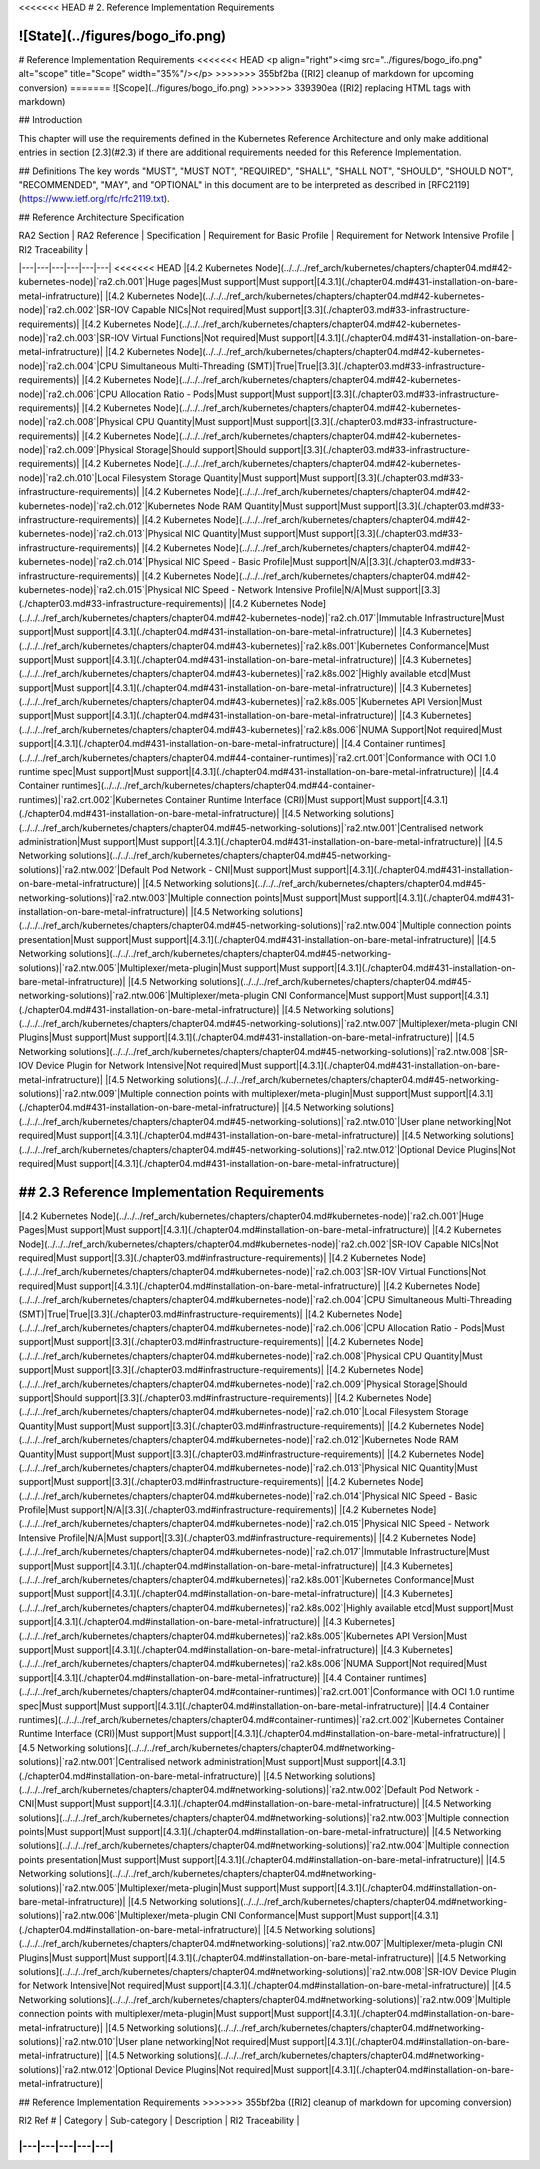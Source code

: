 <<<<<<< HEAD
# 2. Reference Implementation Requirements

![State](../figures/bogo_ifo.png)
=======
# Reference Implementation Requirements
<<<<<<< HEAD
<p align="right"><img src="../figures/bogo_ifo.png" alt="scope" title="Scope" width="35%"/></p>
>>>>>>> 355bf2ba ([RI2] cleanup of markdown for upcoming conversion)
=======
![Scope](../figures/bogo_ifo.png)
>>>>>>> 339390ea ([RI2] replacing HTML tags with markdown)


## Introduction

This chapter will use the requirements defined in the Kubernetes Reference
Architecture and only make additional entries in section [2.3](#2.3) if there
are additional requirements needed for this Reference Implementation.

## Definitions
The key words "MUST", "MUST NOT", "REQUIRED", "SHALL", "SHALL NOT", "SHOULD",
"SHOULD NOT", "RECOMMENDED",  "MAY", and "OPTIONAL" in this document are to be
interpreted as described in [RFC2119](https://www.ietf.org/rfc/rfc2119.txt).

## Reference Architecture Specification

| RA2 Section | RA2 Reference  | Specification | Requirement for Basic Profile | Requirement for Network Intensive Profile | RI2 Traceability |
|---|---|---|---|---|---|
<<<<<<< HEAD
|[4.2 Kubernetes Node](../../../ref_arch/kubernetes/chapters/chapter04.md#42-kubernetes-node)|`ra2.ch.001`|Huge pages|Must support|Must support|[4.3.1](./chapter04.md#431-installation-on-bare-metal-infratructure)|
|[4.2 Kubernetes Node](../../../ref_arch/kubernetes/chapters/chapter04.md#42-kubernetes-node)|`ra2.ch.002`|SR-IOV Capable NICs|Not required|Must support|[3.3](./chapter03.md#33-infrastructure-requirements)|
|[4.2 Kubernetes Node](../../../ref_arch/kubernetes/chapters/chapter04.md#42-kubernetes-node)|`ra2.ch.003`|SR-IOV Virtual Functions|Not required|Must support|[4.3.1](./chapter04.md#431-installation-on-bare-metal-infratructure)|
|[4.2 Kubernetes Node](../../../ref_arch/kubernetes/chapters/chapter04.md#42-kubernetes-node)|`ra2.ch.004`|CPU Simultaneous Multi-Threading (SMT)|True|True|[3.3](./chapter03.md#33-infrastructure-requirements)|
|[4.2 Kubernetes Node](../../../ref_arch/kubernetes/chapters/chapter04.md#42-kubernetes-node)|`ra2.ch.006`|CPU Allocation Ratio - Pods|Must support|Must support|[3.3](./chapter03.md#33-infrastructure-requirements)|
|[4.2 Kubernetes Node](../../../ref_arch/kubernetes/chapters/chapter04.md#42-kubernetes-node)|`ra2.ch.008`|Physical CPU Quantity|Must support|Must support|[3.3](./chapter03.md#33-infrastructure-requirements)|
|[4.2 Kubernetes Node](../../../ref_arch/kubernetes/chapters/chapter04.md#42-kubernetes-node)|`ra2.ch.009`|Physical Storage|Should support|Should support|[3.3](./chapter03.md#33-infrastructure-requirements)|
|[4.2 Kubernetes Node](../../../ref_arch/kubernetes/chapters/chapter04.md#42-kubernetes-node)|`ra2.ch.010`|Local Filesystem Storage Quantity|Must support|Must support|[3.3](./chapter03.md#33-infrastructure-requirements)|
|[4.2 Kubernetes Node](../../../ref_arch/kubernetes/chapters/chapter04.md#42-kubernetes-node)|`ra2.ch.012`|Kubernetes Node RAM Quantity|Must support|Must support|[3.3](./chapter03.md#33-infrastructure-requirements)|
|[4.2 Kubernetes Node](../../../ref_arch/kubernetes/chapters/chapter04.md#42-kubernetes-node)|`ra2.ch.013`|Physical NIC Quantity|Must support|Must support|[3.3](./chapter03.md#33-infrastructure-requirements)|
|[4.2 Kubernetes Node](../../../ref_arch/kubernetes/chapters/chapter04.md#42-kubernetes-node)|`ra2.ch.014`|Physical NIC Speed - Basic Profile|Must support|N/A|[3.3](./chapter03.md#33-infrastructure-requirements)|
|[4.2 Kubernetes Node](../../../ref_arch/kubernetes/chapters/chapter04.md#42-kubernetes-node)|`ra2.ch.015`|Physical NIC Speed - Network Intensive Profile|N/A|Must support|[3.3](./chapter03.md#33-infrastructure-requirements)|
|[4.2 Kubernetes Node](../../../ref_arch/kubernetes/chapters/chapter04.md#42-kubernetes-node)|`ra2.ch.017`|Immutable Infrastructure|Must support|Must support|[4.3.1](./chapter04.md#431-installation-on-bare-metal-infratructure)|
|[4.3 Kubernetes](../../../ref_arch/kubernetes/chapters/chapter04.md#43-kubernetes)|`ra2.k8s.001`|Kubernetes Conformance|Must support|Must support|[4.3.1](./chapter04.md#431-installation-on-bare-metal-infratructure)|
|[4.3 Kubernetes](../../../ref_arch/kubernetes/chapters/chapter04.md#43-kubernetes)|`ra2.k8s.002`|Highly available etcd|Must support|Must support|[4.3.1](./chapter04.md#431-installation-on-bare-metal-infratructure)|
|[4.3 Kubernetes](../../../ref_arch/kubernetes/chapters/chapter04.md#43-kubernetes)|`ra2.k8s.005`|Kubernetes API Version|Must support|Must support|[4.3.1](./chapter04.md#431-installation-on-bare-metal-infratructure)|
|[4.3 Kubernetes](../../../ref_arch/kubernetes/chapters/chapter04.md#43-kubernetes)|`ra2.k8s.006`|NUMA Support|Not required|Must support|[4.3.1](./chapter04.md#431-installation-on-bare-metal-infratructure)|
|[4.4 Container runtimes](../../../ref_arch/kubernetes/chapters/chapter04.md#44-container-runtimes)|`ra2.crt.001`|Conformance with OCI 1.0 runtime spec|Must support|Must support|[4.3.1](./chapter04.md#431-installation-on-bare-metal-infratructure)|
|[4.4 Container runtimes](../../../ref_arch/kubernetes/chapters/chapter04.md#44-container-runtimes)|`ra2.crt.002`|Kubernetes Container Runtime Interface (CRI)|Must support|Must support|[4.3.1](./chapter04.md#431-installation-on-bare-metal-infratructure)|
|[4.5 Networking solutions](../../../ref_arch/kubernetes/chapters/chapter04.md#45-networking-solutions)|`ra2.ntw.001`|Centralised network administration|Must support|Must support|[4.3.1](./chapter04.md#431-installation-on-bare-metal-infratructure)|
|[4.5 Networking solutions](../../../ref_arch/kubernetes/chapters/chapter04.md#45-networking-solutions)|`ra2.ntw.002`|Default Pod Network - CNI|Must support|Must support|[4.3.1](./chapter04.md#431-installation-on-bare-metal-infratructure)|
|[4.5 Networking solutions](../../../ref_arch/kubernetes/chapters/chapter04.md#45-networking-solutions)|`ra2.ntw.003`|Multiple connection points|Must support|Must support|[4.3.1](./chapter04.md#431-installation-on-bare-metal-infratructure)|
|[4.5 Networking solutions](../../../ref_arch/kubernetes/chapters/chapter04.md#45-networking-solutions)|`ra2.ntw.004`|Multiple connection points presentation|Must support|Must support|[4.3.1](./chapter04.md#431-installation-on-bare-metal-infratructure)|
|[4.5 Networking solutions](../../../ref_arch/kubernetes/chapters/chapter04.md#45-networking-solutions)|`ra2.ntw.005`|Multiplexer/meta-plugin|Must support|Must support|[4.3.1](./chapter04.md#431-installation-on-bare-metal-infratructure)|
|[4.5 Networking solutions](../../../ref_arch/kubernetes/chapters/chapter04.md#45-networking-solutions)|`ra2.ntw.006`|Multiplexer/meta-plugin CNI Conformance|Must support|Must support|[4.3.1](./chapter04.md#431-installation-on-bare-metal-infratructure)|
|[4.5 Networking solutions](../../../ref_arch/kubernetes/chapters/chapter04.md#45-networking-solutions)|`ra2.ntw.007`|Multiplexer/meta-plugin CNI Plugins|Must support|Must support|[4.3.1](./chapter04.md#431-installation-on-bare-metal-infratructure)|
|[4.5 Networking solutions](../../../ref_arch/kubernetes/chapters/chapter04.md#45-networking-solutions)|`ra2.ntw.008`|SR-IOV Device Plugin for Network Intensive|Not required|Must support|[4.3.1](./chapter04.md#431-installation-on-bare-metal-infratructure)|
|[4.5 Networking solutions](../../../ref_arch/kubernetes/chapters/chapter04.md#45-networking-solutions)|`ra2.ntw.009`|Multiple connection points with multiplexer/meta-plugin|Must support|Must support|[4.3.1](./chapter04.md#431-installation-on-bare-metal-infratructure)|
|[4.5 Networking solutions](../../../ref_arch/kubernetes/chapters/chapter04.md#45-networking-solutions)|`ra2.ntw.010`|User plane networking|Not required|Must support|[4.3.1](./chapter04.md#431-installation-on-bare-metal-infratructure)|
|[4.5 Networking solutions](../../../ref_arch/kubernetes/chapters/chapter04.md#45-networking-solutions)|`ra2.ntw.012`|Optional Device Plugins|Not required|Must support|[4.3.1](./chapter04.md#431-installation-on-bare-metal-infratructure)|

## 2.3 Reference Implementation Requirements
=======
|[4.2 Kubernetes Node](../../../ref_arch/kubernetes/chapters/chapter04.md#kubernetes-node)|`ra2.ch.001`|Huge Pages|Must support|Must support|[4.3.1](./chapter04.md#installation-on-bare-metal-infratructure)|
|[4.2 Kubernetes Node](../../../ref_arch/kubernetes/chapters/chapter04.md#kubernetes-node)|`ra2.ch.002`|SR-IOV Capable NICs|Not required|Must support|[3.3](./chapter03.md#infrastructure-requirements)|
|[4.2 Kubernetes Node](../../../ref_arch/kubernetes/chapters/chapter04.md#kubernetes-node)|`ra2.ch.003`|SR-IOV Virtual Functions|Not required|Must support|[4.3.1](./chapter04.md#installation-on-bare-metal-infratructure)|
|[4.2 Kubernetes Node](../../../ref_arch/kubernetes/chapters/chapter04.md#kubernetes-node)|`ra2.ch.004`|CPU Simultaneous Multi-Threading (SMT)|True|True|[3.3](./chapter03.md#infrastructure-requirements)|
|[4.2 Kubernetes Node](../../../ref_arch/kubernetes/chapters/chapter04.md#kubernetes-node)|`ra2.ch.006`|CPU Allocation Ratio - Pods|Must support|Must support|[3.3](./chapter03.md#infrastructure-requirements)|
|[4.2 Kubernetes Node](../../../ref_arch/kubernetes/chapters/chapter04.md#kubernetes-node)|`ra2.ch.008`|Physical CPU Quantity|Must support|Must support|[3.3](./chapter03.md#infrastructure-requirements)|
|[4.2 Kubernetes Node](../../../ref_arch/kubernetes/chapters/chapter04.md#kubernetes-node)|`ra2.ch.009`|Physical Storage|Should support|Should support|[3.3](./chapter03.md#infrastructure-requirements)|
|[4.2 Kubernetes Node](../../../ref_arch/kubernetes/chapters/chapter04.md#kubernetes-node)|`ra2.ch.010`|Local Filesystem Storage Quantity|Must support|Must support|[3.3](./chapter03.md#infrastructure-requirements)|
|[4.2 Kubernetes Node](../../../ref_arch/kubernetes/chapters/chapter04.md#kubernetes-node)|`ra2.ch.012`|Kubernetes Node RAM Quantity|Must support|Must support|[3.3](./chapter03.md#infrastructure-requirements)|
|[4.2 Kubernetes Node](../../../ref_arch/kubernetes/chapters/chapter04.md#kubernetes-node)|`ra2.ch.013`|Physical NIC Quantity|Must support|Must support|[3.3](./chapter03.md#infrastructure-requirements)|
|[4.2 Kubernetes Node](../../../ref_arch/kubernetes/chapters/chapter04.md#kubernetes-node)|`ra2.ch.014`|Physical NIC Speed - Basic Profile|Must support|N/A|[3.3](./chapter03.md#infrastructure-requirements)|
|[4.2 Kubernetes Node](../../../ref_arch/kubernetes/chapters/chapter04.md#kubernetes-node)|`ra2.ch.015`|Physical NIC Speed - Network Intensive Profile|N/A|Must support|[3.3](./chapter03.md#infrastructure-requirements)|
|[4.2 Kubernetes Node](../../../ref_arch/kubernetes/chapters/chapter04.md#kubernetes-node)|`ra2.ch.017`|Immutable Infrastructure|Must support|Must support|[4.3.1](./chapter04.md#installation-on-bare-metal-infratructure)|
|[4.3 Kubernetes](../../../ref_arch/kubernetes/chapters/chapter04.md#kubernetes)|`ra2.k8s.001`|Kubernetes Conformance|Must support|Must support|[4.3.1](./chapter04.md#installation-on-bare-metal-infratructure)|
|[4.3 Kubernetes](../../../ref_arch/kubernetes/chapters/chapter04.md#kubernetes)|`ra2.k8s.002`|Highly available etcd|Must support|Must support|[4.3.1](./chapter04.md#installation-on-bare-metal-infratructure)|
|[4.3 Kubernetes](../../../ref_arch/kubernetes/chapters/chapter04.md#kubernetes)|`ra2.k8s.005`|Kubernetes API Version|Must support|Must support|[4.3.1](./chapter04.md#installation-on-bare-metal-infratructure)|
|[4.3 Kubernetes](../../../ref_arch/kubernetes/chapters/chapter04.md#kubernetes)|`ra2.k8s.006`|NUMA Support|Not required|Must support|[4.3.1](./chapter04.md#installation-on-bare-metal-infratructure)|
|[4.4 Container runtimes](../../../ref_arch/kubernetes/chapters/chapter04.md#container-runtimes)|`ra2.crt.001`|Conformance with OCI 1.0 runtime spec|Must support|Must support|[4.3.1](./chapter04.md#installation-on-bare-metal-infratructure)|
|[4.4 Container runtimes](../../../ref_arch/kubernetes/chapters/chapter04.md#container-runtimes)|`ra2.crt.002`|Kubernetes Container Runtime Interface (CRI)|Must support|Must support|[4.3.1](./chapter04.md#installation-on-bare-metal-infratructure)|
|[4.5 Networking solutions](../../../ref_arch/kubernetes/chapters/chapter04.md#networking-solutions)|`ra2.ntw.001`|Centralised network administration|Must support|Must support|[4.3.1](./chapter04.md#installation-on-bare-metal-infratructure)|
|[4.5 Networking solutions](../../../ref_arch/kubernetes/chapters/chapter04.md#networking-solutions)|`ra2.ntw.002`|Default Pod Network - CNI|Must support|Must support|[4.3.1](./chapter04.md#installation-on-bare-metal-infratructure)|
|[4.5 Networking solutions](../../../ref_arch/kubernetes/chapters/chapter04.md#networking-solutions)|`ra2.ntw.003`|Multiple connection points|Must support|Must support|[4.3.1](./chapter04.md#installation-on-bare-metal-infratructure)|
|[4.5 Networking solutions](../../../ref_arch/kubernetes/chapters/chapter04.md#networking-solutions)|`ra2.ntw.004`|Multiple connection points presentation|Must support|Must support|[4.3.1](./chapter04.md#installation-on-bare-metal-infratructure)|
|[4.5 Networking solutions](../../../ref_arch/kubernetes/chapters/chapter04.md#networking-solutions)|`ra2.ntw.005`|Multiplexer/meta-plugin|Must support|Must support|[4.3.1](./chapter04.md#installation-on-bare-metal-infratructure)|
|[4.5 Networking solutions](../../../ref_arch/kubernetes/chapters/chapter04.md#networking-solutions)|`ra2.ntw.006`|Multiplexer/meta-plugin CNI Conformance|Must support|Must support|[4.3.1](./chapter04.md#installation-on-bare-metal-infratructure)|
|[4.5 Networking solutions](../../../ref_arch/kubernetes/chapters/chapter04.md#networking-solutions)|`ra2.ntw.007`|Multiplexer/meta-plugin CNI Plugins|Must support|Must support|[4.3.1](./chapter04.md#installation-on-bare-metal-infratructure)|
|[4.5 Networking solutions](../../../ref_arch/kubernetes/chapters/chapter04.md#networking-solutions)|`ra2.ntw.008`|SR-IOV Device Plugin for Network Intensive|Not required|Must support|[4.3.1](./chapter04.md#installation-on-bare-metal-infratructure)|
|[4.5 Networking solutions](../../../ref_arch/kubernetes/chapters/chapter04.md#networking-solutions)|`ra2.ntw.009`|Multiple connection points with multiplexer/meta-plugin|Must support|Must support|[4.3.1](./chapter04.md#installation-on-bare-metal-infratructure)|
|[4.5 Networking solutions](../../../ref_arch/kubernetes/chapters/chapter04.md#networking-solutions)|`ra2.ntw.010`|User plane networking|Not required|Must support|[4.3.1](./chapter04.md#installation-on-bare-metal-infratructure)|
|[4.5 Networking solutions](../../../ref_arch/kubernetes/chapters/chapter04.md#networking-solutions)|`ra2.ntw.012`|Optional Device Plugins|Not required|Must support|[4.3.1](./chapter04.md#installation-on-bare-metal-infratructure)|

## Reference Implementation Requirements
>>>>>>> 355bf2ba ([RI2] cleanup of markdown for upcoming conversion)

| RI2 Ref # | Category | Sub-category | Description | RI2 Traceability |
|---|---|---|---|---|
||||||
